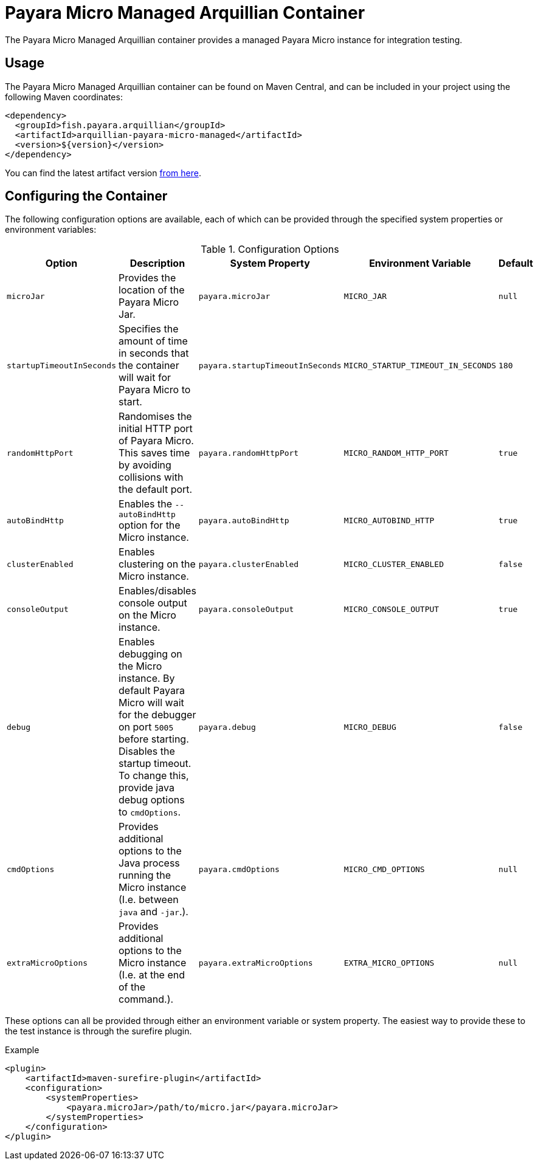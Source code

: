 = Payara Micro Managed Arquillian Container

The Payara Micro Managed Arquillian container provides a managed Payara Micro
instance for integration testing.

== Usage

The Payara Micro Managed Arquillian container can be found on Maven Central,
and can be included in your project using the following Maven coordinates:

[source,XML]
----
<dependency>
  <groupId>fish.payara.arquillian</groupId>
  <artifactId>arquillian-payara-micro-managed</artifactId>
  <version>${version}</version>
</dependency>
----

You can find the latest artifact version https://mvnrepository.com/artifact/fish.payara.arquillian/arquillian-payara-micro-managed[from here].

== Configuring the Container

The following configuration options are available, each of which can be provided
through the specified system properties or environment variables:

[cols="1,3,2,2,1"]
.Configuration Options
|===
| Option | Description | System Property | Environment Variable | Default

| `microJar`
| Provides the location of the Payara Micro Jar.
| `payara.microJar`
| `MICRO_JAR`
| `null`

| `startupTimeoutInSeconds`
| Specifies the amount of time in seconds that the
container will wait for Payara Micro to start.
| `payara.startupTimeoutInSeconds`
| `MICRO_STARTUP_TIMEOUT_IN_SECONDS`
| `180`

| `randomHttpPort`
| Randomises the initial HTTP port of Payara Micro.
This saves time by avoiding collisions with the default port.
| `payara.randomHttpPort`
| `MICRO_RANDOM_HTTP_PORT`
| `true`

| `autoBindHttp`
| Enables the `--autoBindHttp` option for the Micro instance.
| `payara.autoBindHttp`
| `MICRO_AUTOBIND_HTTP`
| `true`

| `clusterEnabled`
| Enables clustering on the Micro instance.
| `payara.clusterEnabled`
| `MICRO_CLUSTER_ENABLED`
| `false`

| `consoleOutput`
| Enables/disables console output on the Micro instance.
| `payara.consoleOutput`
| `MICRO_CONSOLE_OUTPUT`
| `true`

| `debug`
| Enables debugging on the Micro instance. By default Payara Micro will
wait for the debugger on port `5005` before starting.
Disables the startup timeout.
To change this, provide java debug options to `cmdOptions`.
| `payara.debug`
| `MICRO_DEBUG`
| `false`

| `cmdOptions`
| Provides additional options to the Java process running the Micro instance (I.e. between `java` and `-jar`.).
| `payara.cmdOptions`
| `MICRO_CMD_OPTIONS`
| `null`

| `extraMicroOptions`
| Provides additional options to the Micro instance (I.e. at the end of the command.).
| `payara.extraMicroOptions`
| `EXTRA_MICRO_OPTIONS`
| `null`
|===

These options can all be provided through either an environment variable or system property.
The easiest way to provide these to the test instance is through the surefire plugin.

[source,XML]
.Example
----
<plugin>
    <artifactId>maven-surefire-plugin</artifactId>
    <configuration>
        <systemProperties>
            <payara.microJar>/path/to/micro.jar</payara.microJar>
        </systemProperties>
    </configuration>
</plugin>
----